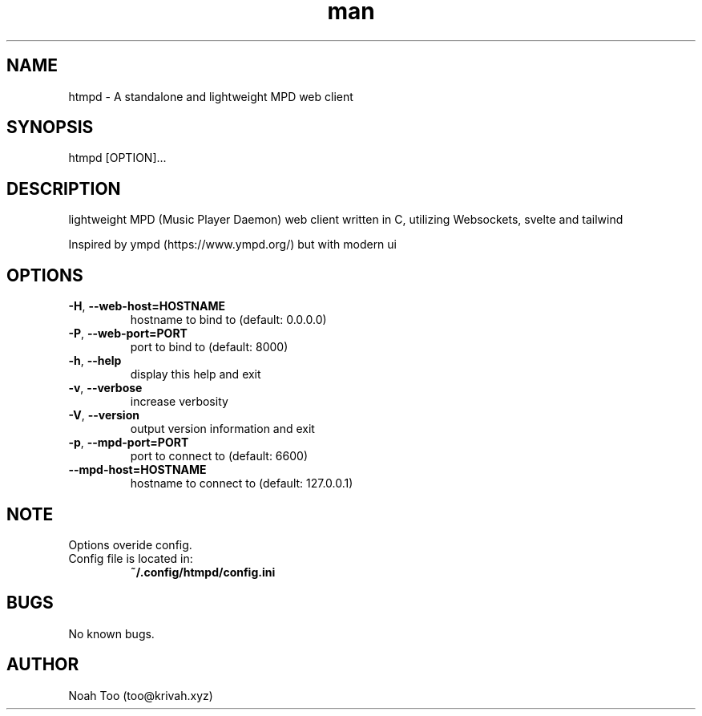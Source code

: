 .\" Manpage for htmpd.
.TH man 1 "2 Feb 2022" "1.2.3" "htmpd manual"
.SH NAME
htmpd \- A standalone and lightweight MPD web client
.SH SYNOPSIS
htmpd [OPTION]...
.SH DESCRIPTION
lightweight MPD (Music Player Daemon) web client written in C, utilizing Websockets, svelte and tailwind

Inspired by ympd (https://www.ympd.org/) but with modern ui
.SH OPTIONS
.TP
\fB\-H\fR, \fB\-\-web\-host=HOSTNAME\fR 
hostname to bind to (default: 0.0.0.0)
.TP
\fB\-P\fR, \fB\-\-web\-port=PORT\fR
port to bind to (default: 8000)
.TP
\fB\-h\fR, \fB\-\-help\fR
display this help and exit
.TP
\fB\-v\fR, \fB\-\-verbose\fR
increase verbosity
.TP
\fB\-V\fR, \fB\-\-version\fR
output version information and exit
.TP
\fB\-p\fR, \fB\-\-mpd\-port=PORT\fR
port to connect to (default: 6600)
.TP
\fB\-\-mpd\-host=HOSTNAME\fR
hostname to connect to (default: 127.0.0.1)
.SH NOTE
Options overide config.
.TP
Config file is located in:
\fB~/.config/htmpd/config.ini\fR
.SH BUGS
No known bugs.
.SH AUTHOR
Noah Too (too@krivah.xyz)

